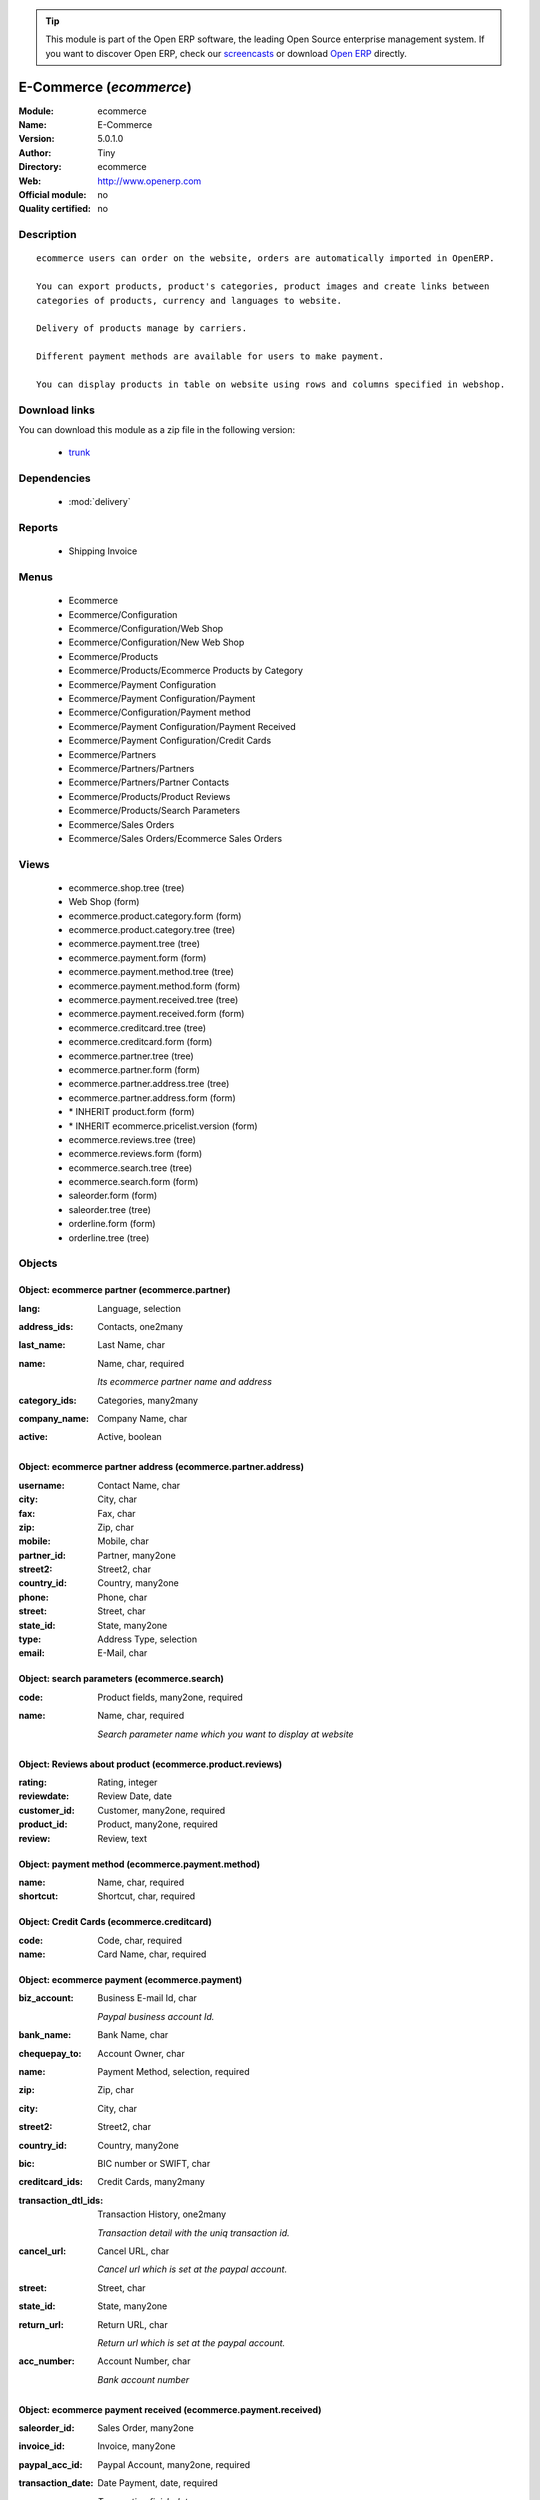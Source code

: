 
.. module:: ecommerce
    :synopsis: E-Commerce 
    :noindex:
.. 

.. raw:: html

      <br />
    <link rel="stylesheet" href="../_static/hide_objects_in_sidebar.css" type="text/css" />

.. tip:: This module is part of the Open ERP software, the leading Open Source 
  enterprise management system. If you want to discover Open ERP, check our 
  `screencasts <href="http://openerp.tv>`_ or download 
  `Open ERP <href="http://openerp.com>`_ directly.

.. raw:: html

    <div class="js-kit-rating" title="" permalink="" standalone="yes" path="/ecommerce"></div>
    <script src="http://js-kit.com/ratings.js"></script>

E-Commerce (*ecommerce*)
========================
:Module: ecommerce
:Name: E-Commerce
:Version: 5.0.1.0
:Author: Tiny
:Directory: ecommerce
:Web: http://www.openerp.com
:Official module: no
:Quality certified: no

Description
-----------

::

  ecommerce users can order on the website, orders are automatically imported in OpenERP.
  
  You can export products, product's categories, product images and create links between
  categories of products, currency and languages to website.
  
  Delivery of products manage by carriers.
  
  Different payment methods are available for users to make payment.
  
  You can display products in table on website using rows and columns specified in webshop.

Download links
--------------

You can download this module as a zip file in the following version:

  * `trunk </download/modules/trunk/ecommerce.zip>`_


Dependencies
------------

 * :mod:`delivery`

Reports
-------

 * Shipping Invoice

Menus
-------

 * Ecommerce
 * Ecommerce/Configuration
 * Ecommerce/Configuration/Web Shop
 * Ecommerce/Configuration/New Web Shop
 * Ecommerce/Products
 * Ecommerce/Products/Ecommerce Products by Category
 * Ecommerce/Payment Configuration
 * Ecommerce/Payment Configuration/Payment
 * Ecommerce/Configuration/Payment method
 * Ecommerce/Payment Configuration/Payment Received
 * Ecommerce/Payment Configuration/Credit Cards
 * Ecommerce/Partners
 * Ecommerce/Partners/Partners
 * Ecommerce/Partners/Partner Contacts
 * Ecommerce/Products/Product Reviews
 * Ecommerce/Products/Search Parameters
 * Ecommerce/Sales Orders
 * Ecommerce/Sales Orders/Ecommerce Sales Orders

Views
-----

 * ecommerce.shop.tree (tree)
 * Web Shop (form)
 * ecommerce.product.category.form (form)
 * ecommerce.product.category.tree (tree)
 * ecommerce.payment.tree (tree)
 * ecommerce.payment.form (form)
 * ecommerce.payment.method.tree (tree)
 * ecommerce.payment.method.form (form)
 * ecommerce.payment.received.tree (tree)
 * ecommerce.payment.received.form (form)
 * ecommerce.creditcard.tree (tree)
 * ecommerce.creditcard.form (form)
 * ecommerce.partner.tree (tree)
 * ecommerce.partner.form (form)
 * ecommerce.partner.address.tree (tree)
 * ecommerce.partner.address.form (form)
 * \* INHERIT product.form (form)
 * \* INHERIT ecommerce.pricelist.version (form)
 * ecommerce.reviews.tree (tree)
 * ecommerce.reviews.form (form)
 * ecommerce.search.tree (tree)
 * ecommerce.search.form (form)
 * saleorder.form (form)
 * saleorder.tree (tree)
 * orderline.form (form)
 * orderline.tree (tree)


Objects
-------

Object: ecommerce partner (ecommerce.partner)
#############################################



:lang: Language, selection





:address_ids: Contacts, one2many





:last_name: Last Name, char





:name: Name, char, required

    *Its ecommerce partner name and address*



:category_ids: Categories, many2many





:company_name: Company Name, char





:active: Active, boolean




Object: ecommerce partner address (ecommerce.partner.address)
#############################################################



:username: Contact Name, char





:city: City, char





:fax: Fax, char





:zip: Zip, char





:mobile: Mobile, char





:partner_id: Partner, many2one





:street2: Street2, char





:country_id: Country, many2one





:phone: Phone, char





:street: Street, char





:state_id: State, many2one





:type: Address Type, selection





:email: E-Mail, char




Object: search parameters (ecommerce.search)
############################################



:code: Product fields, many2one, required





:name: Name, char, required

    *Search parameter name which you want to display at website*


Object: Reviews about product (ecommerce.product.reviews)
#########################################################



:rating: Rating, integer





:reviewdate: Review Date, date





:customer_id: Customer, many2one, required





:product_id: Product, many2one, required





:review: Review, text




Object: payment method (ecommerce.payment.method)
#################################################



:name: Name, char, required





:shortcut: Shortcut, char, required




Object: Credit Cards (ecommerce.creditcard)
###########################################



:code: Code, char, required





:name: Card Name, char, required




Object: ecommerce payment (ecommerce.payment)
#############################################



:biz_account: Business E-mail Id, char

    *Paypal business account Id.*



:bank_name: Bank Name, char





:chequepay_to: Account Owner, char





:name: Payment Method, selection, required





:zip: Zip, char





:city: City, char





:street2: Street2, char





:country_id: Country, many2one





:bic: BIC number or SWIFT, char





:creditcard_ids: Credit Cards, many2many





:transaction_dtl_ids: Transaction History, one2many

    *Transaction detail with the uniq transaction id.*



:cancel_url: Cancel URL, char

    *Cancel url which is set at the paypal account.*



:street: Street, char





:state_id: State, many2one





:return_url: Return URL, char

    *Return url which is set at the paypal account.*



:acc_number: Account Number, char

    *Bank account number*


Object: ecommerce payment received (ecommerce.payment.received)
###############################################################



:saleorder_id: Sales Order, many2one





:invoice_id: Invoice, many2one





:paypal_acc_id: Paypal Account, many2one, required





:transaction_date: Date Payment, date, required

    *Transaction finish date.*



:partner_id: Partner, many2one, required





:transaction_id: Transaction Id, char, readonly

    *Its Unique id which is generated from the paypal.*


Object: ecommerce shop (ecommerce.shop)
#######################################



:column_configuration: No. of Columns, integer

    *Add number of columns for products which you want to configure at website*



:name: Name, char, required

    *Name of the shop which you are configure at website.*



:payment_method_ids: Payment Methods, many2many





:image_width: Width in Pixel, integer

    *Add product image width in pixels.*



:currency_ids: Currency, many2many

    *Add the currency options for the online customers.*



:company_id: Company, many2one





:shop_id: Sale Shop, many2one, required





:language_ids: Language, many2many

    *Add the launguage options for the online customers.*



:row_configuration: No. of Rows, integer

    *Add number of rows for products which you want to configure at website*



:search_ids: Search On, many2many

    *Add the search parameters which you are allow from the website.*



:image_height: Height in Pixel, integer

    *Add product image height in pixels.*



:category_ids: Categories, one2many

    *Add the product categories which you want to displayed on the website.*



:delivery_ids: Delivery, many2many

    *Add the carriers which you use for the shipping.*


Object: ecommerce category (ecommerce.category)
###############################################



:child_ids: Child Categories, one2many





:category_id: Tiny Category, many2one

    *It display the product which are under the openerp category.*



:web_id: Web Shop, many2one





:name: E-commerce Category, char, required

    *Add the category name which you want to display at the website.*



:parent_category_id: Parent Category, many2one




Object: ecommerce saleorder (ecommerce.saleorder)
#################################################



:note: Notes, text





:web_id: Web Shop, many2one, required





:name: Order Reference, char, required





:epartner_shipping_id: Shipping Address, many2one





:order_id: Sale Order, many2one





:epartner_add_id: Contact Address, many2one





:orderline_ids: Order Lines, one2many





:epartner_id: Ecommerce Partner, many2one, required





:pricelist_id: Pricelist, many2one, required





:date_order: Date Ordered, date, required





:epartner_invoice_id: Invoice Address, many2one




Object: ecommerce order line (ecommerce.order.line)
###################################################



:product_id: Product, many2one





:order_id: eOrder Ref, many2one





:product_uom_id: Product UOM, many2one, required





:price_unit: Unit Price, float, required





:product_qty: Quantity, float, required





:name: Description, char, required


